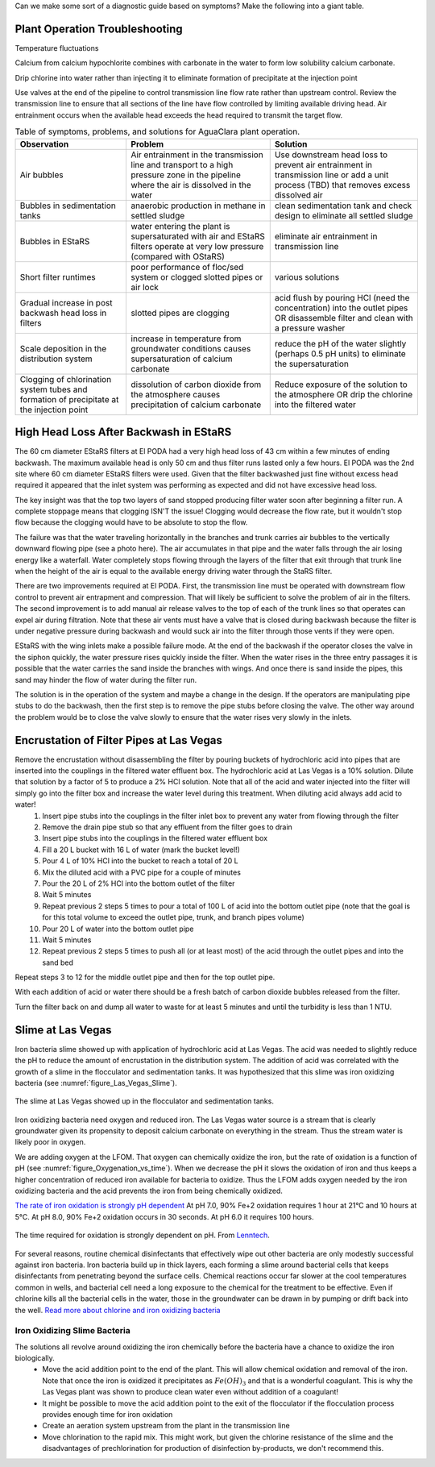 
Can we make some sort of a diagnostic guide based on symptoms? Make the following into a giant table.


Plant Operation Troubleshooting
=================================


Temperature fluctuations

Calcium from calcium hypochlorite combines with carbonate in the water to form low solubility calcium carbonate.



Drip chlorine into water rather than injecting it to eliminate formation of precipitate at the injection point

Use valves at the end of the pipeline to control transmission line flow rate rather than upstream control. Review the transmission line to ensure that all sections of the line have flow controlled by limiting available driving head. Air entrainment occurs when the available head exceeds the head required to transmit the target flow.

.. todo:: create a troubleshooting guide that is hierarchical that covers multiple symptoms and then narrows down again to the potential solutions.

.. _table_Troubleshooting:

.. csv-table:: Table of symptoms, problems, and solutions for AguaClara plant operation.
   :header: "Observation", "Problem", "Solution"
   :align: left

   Air bubbles, Air entrainment in the transmission line and transport to a high pressure zone in the pipeline where the air is dissolved in the water, Use downstream head loss to prevent air entrainment in transmission line or add a unit process (TBD) that removes excess dissolved air
   Bubbles in sedimentation tanks, anaerobic production in methane in settled sludge, clean sedimentation tank and check design to eliminate all settled sludge
   Bubbles in EStaRS, water entering the plant is supersaturated with air and EStaRS filters operate at very low pressure (compared with OStaRS), eliminate air entrainment in transmission line
   Short filter runtimes, poor performance of floc/sed system or clogged slotted pipes or air lock, various solutions
   Gradual increase in post backwash head loss in filters, slotted pipes are clogging, acid flush by pouring HCl (need the concentration) into the outlet pipes OR disassemble filter and clean with a pressure washer
   Scale deposition in the distribution system, increase in temperature from groundwater conditions causes supersaturation of calcium carbonate, reduce the pH of the water slightly (perhaps 0.5 pH units) to eliminate the supersaturation
   Clogging of chlorination system tubes and formation of precipitate at the injection point, dissolution of carbon dioxide from the atmosphere causes precipitation of calcium carbonate, Reduce exposure of the solution to the atmosphere OR drip the chlorine into the filtered water


High Head Loss After Backwash in EStaRS
=======================================

The 60 cm diameter EStaRS filters at El PODA had a very high head loss of 43 cm within a few minutes of ending backwash. The maximum available head is only 50 cm and thus filter runs lasted only a few hours. El PODA was the 2nd site where 60 cm diameter EStaRS filters were used. Given that the filter backwashed just fine without excess head required it appeared that the inlet system was performing as expected and did not have excessive head loss.

The key insight was that the top two layers of sand stopped producing filter water soon after beginning a filter run. A complete stoppage means that clogging ISN'T the issue! Clogging would decrease the flow rate, but it wouldn't stop flow because the clogging would have to be absolute to stop the flow.

The failure was that the water traveling horizontally in the branches and trunk carries air bubbles to the vertically downward flowing pipe (see a photo here). The air accumulates in that pipe and the water falls through the air losing energy like a waterfall. Water completely stops flowing through the layers of the filter that exit through that trunk line when the height of the air is equal to the available energy driving water through the StaRS filter.

There are two improvements required at El PODA. First, the transmission line must be operated with downstream flow control to prevent air entrapment and compression. That will likely be sufficient to solve the problem of air in the filters. The second improvement is to add manual air release valves to the top of each of the trunk lines so that operates can expel air during filtration. Note that these air vents must have a valve that is closed during backwash because the filter is under negative pressure during backwash and would suck air into the filter through those vents if they were open.

EStaRS with the wing inlets make a possible failure mode. At the end of the backwash if the operator closes the valve in the siphon quickly, the water pressure rises quickly inside the filter. When the water rises in the three entry passages it is possible that the water carries the sand inside the branches with wings. And once there is sand inside the pipes, this sand may hinder the flow of water during the filter run.

The solution is in the operation of the system and maybe a change in the design. If the operators are manipulating pipe stubs to do the backwash, then the first step is to remove the pipe stubs before closing the valve. The other way around the problem would be to close the valve slowly to ensure that the water rises very slowly in the inlets.

Encrustation of Filter Pipes at Las Vegas
=========================================

Remove the encrustation without disassembling the filter by pouring buckets of hydrochloric acid into pipes that are inserted into the couplings in the filtered water effluent box. The hydrochloric acid at Las Vegas is a 10% solution. Dilute that solution by a factor of 5 to produce a 2% HCl solution. Note that all of the acid and water injected into the filter will simply go into the filter box and increase the water level during this treatment. When diluting acid always add acid to water!
 #. Insert pipe stubs into the couplings in the filter inlet box to prevent any water from flowing through the filter
 #. Remove the drain pipe stub so that any effluent from the filter goes to drain
 #. Insert pipe stubs into the couplings in the filtered water effluent box
 #. Fill a 20 L bucket with 16 L of water (mark the bucket level!)
 #. Pour 4 L of 10% HCl into the bucket to reach a total of 20 L
 #. Mix the diluted acid with a PVC pipe for a couple of minutes
 #. Pour the 20 L of 2% HCl into the bottom outlet of the filter
 #. Wait 5 minutes
 #. Repeat previous 2 steps 5 times to pour a total of 100 L of acid into the bottom outlet pipe (note that the goal is for this total volume to exceed the outlet pipe, trunk, and branch pipes volume)
 #. Pour 20 L of water into the bottom outlet pipe
 #. Wait 5 minutes
 #. Repeat previous 2 steps 5 times to push all (or at least most) of the acid through the outlet pipes and into the sand bed

Repeat steps 3 to 12 for the middle outlet pipe and then for the top outlet pipe.

With each addition of acid or water there should be a fresh batch of carbon dioxide bubbles released from the filter.

Turn the filter back on and dump all water to waste for at least 5 minutes and until the turbidity is less than 1 NTU.

Slime at Las Vegas
==================
Iron bacteria slime showed up with application of hydrochloric acid at Las Vegas. The acid was needed to slightly reduce the pH to reduce the amount of encrustation in the distribution system. The addition of acid was correlated with the growth of a slime in the flocculator and sedimentation tanks. It was hypothesized that this slime was iron oxidizing bacteria (see :numref:`figure_Las_Vegas_Slime`).

.. _figure_Las_Vegas_Slime:

.. figure:: Images/Las_Vegas_Slime.jpg
   :width: 400px
   :align: center
   :alt: Oxygenation_vs_time

   The slime at Las Vegas showed up in the flocculator and sedimentation tanks.

Iron oxidizing bacteria need oxygen and reduced iron. The Las Vegas water source is a stream that is clearly groundwater given its propensity to deposit calcium carbonate on everything in the stream. Thus the stream water is likely poor in oxygen.

We are adding oxygen at the LFOM. That oxygen can chemically oxidize the iron, but the rate of oxidation is a function of pH (see :numref:`figure_Oxygenation_vs_time`). When we decrease the pH it slows the oxidation of iron and thus keeps a higher concentration of reduced iron available for bacteria to oxidize. Thus the LFOM adds oxygen needed by the iron oxidizing bacteria and the acid prevents the iron from being chemically oxidized.

`The rate of iron oxidation is strongly pH dependent <https://njaes.rutgers.edu/pubs/fs516/>`_
At pH 7.0, 90% Fe+2 oxidation requires 1 hour at 21°C and 10 hours at 5°C.
At pH 8.0, 90% Fe+2 oxidation occurs in 30 seconds.
At pH 6.0 it requires 100 hours.

.. _figure_Oxygenation_vs_time:

.. figure:: Images/Oxygenation_vs_time.png
   :width: 400px
   :align: center
   :alt: Oxygenation_vs_time

   The time required for oxidation is strongly dependent on pH. From `Lenntech <http://www.lenntech.com/iron-bacteria.htm>`_.

For several reasons, routine chemical disinfectants that effectively wipe out other bacteria are only modestly successful against iron bacteria. Iron bacteria build up in thick layers, each forming a slime around bacterial cells that keeps disinfectants from penetrating beyond the surface cells. Chemical reactions occur far slower at the cool temperatures common in wells, and bacterial cell need a long exposure to the chemical for the treatment to be effective. Even if chlorine kills all the bacterial cells in the water, those in the groundwater can be drawn in by pumping or drift back into the well. `Read more about chlorine and iron oxidizing bacteria <http://www.lenntech.com/iron-bacteria.htm#ixzz4ehUFJwO6>`_


Iron Oxidizing Slime Bacteria
-------------------------------------------------------------

The solutions all revolve around oxidizing the iron chemically before the bacteria have a chance to oxidize the iron biologically.
 - Move the acid addition point to the end of the plant. This will allow chemical oxidation and removal of the iron. Note that once the iron is oxidized it precipitates as :math:`Fe(OH)_3` and that is a wonderful coagulant. This is why the Las Vegas plant was shown to produce clean water even without addition of a coagulant!
 - It might be possible to move the acid addition point to the exit of the flocculator if the flocculation process provides enough time for iron oxidation
 - Create an aeration system upstream from the plant in the transmission line
 - Move chlorination to the rapid mix. This might work, but given the chlorine resistance of the slime and the disadvantages of prechlorination for production of disinfection by-products, we don't recommend this.
